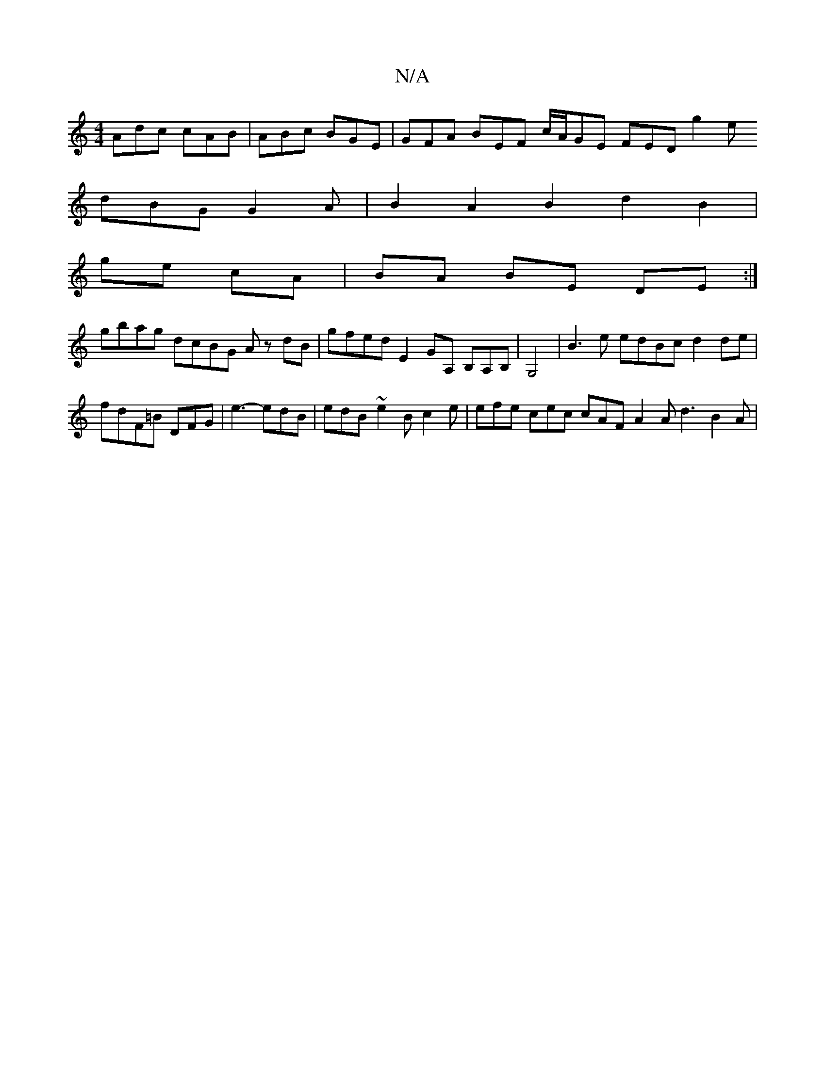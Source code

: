 X:1
T:N/A
M:4/4
R:N/A
K:Cmajor
Adc cAB|ABc BGE|GFA BEF c/A/GE FED g2e
dBG G2 A |B2 A2 B2 d2 B2|
ge cA|BA BE DE :|
gbag dcBG Az dB|gfed E2GA, B,A,B,| G,4|B3e edBc d2 de|fdF=B DFG | e3- edB | edB ~e2 B c2 e|efe cec cAF A2 A d3 B2A | 